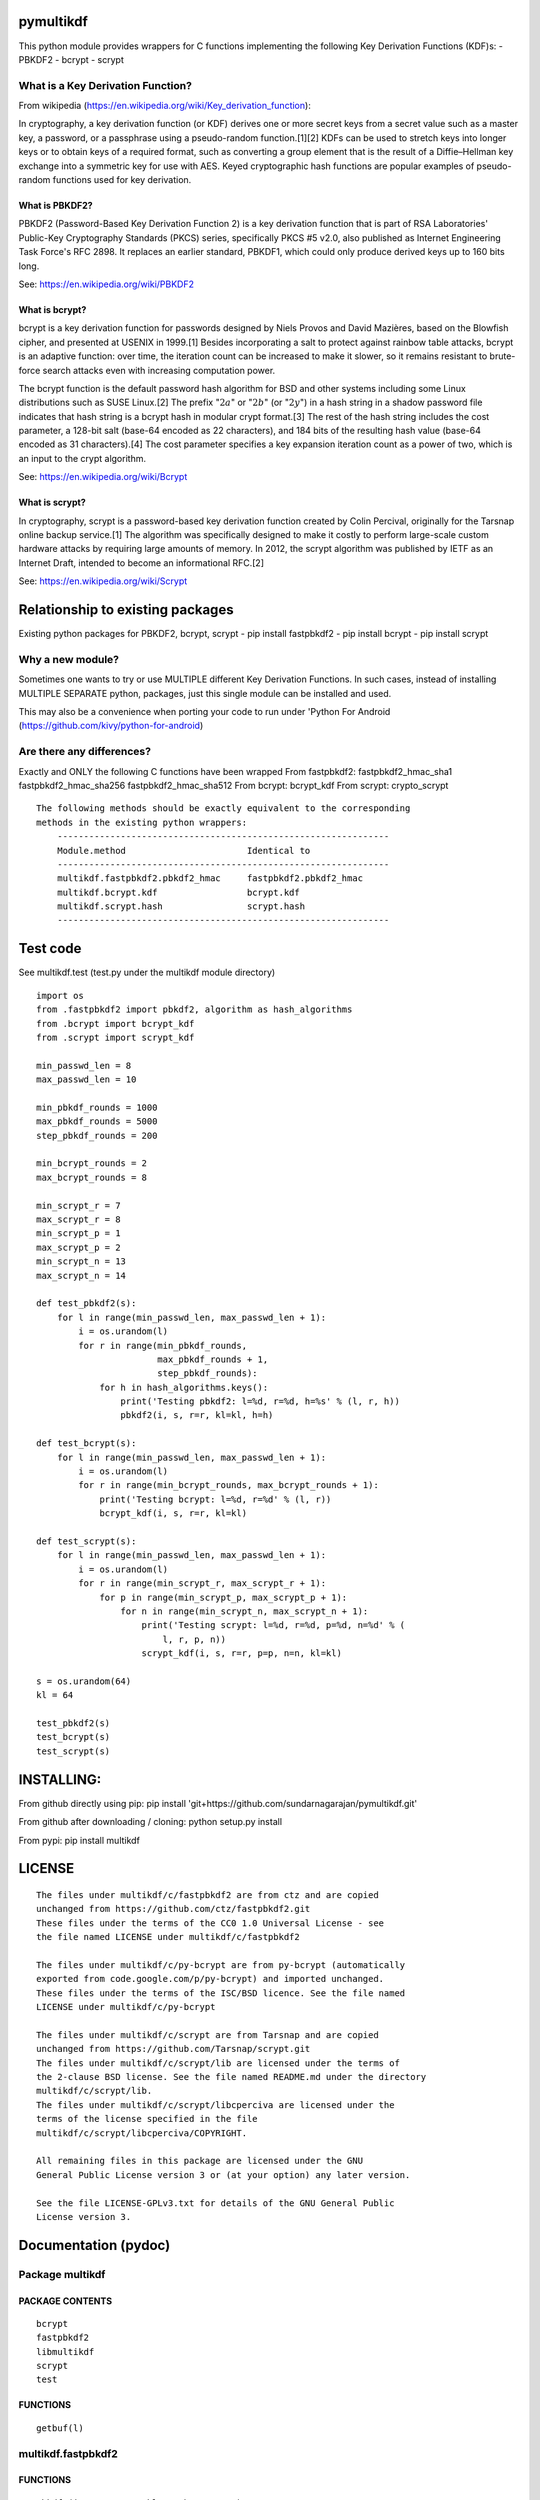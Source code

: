pymultikdf
==========

This python module provides wrappers for C functions implementing the
following Key Derivation Functions (KDF)s: - PBKDF2 - bcrypt - scrypt

What is a Key Derivation Function?
----------------------------------

From wikipedia
(https://en.wikipedia.org/wiki/Key\_derivation\_function):

In cryptography, a key derivation function (or KDF) derives one or more
secret keys from a secret value such as a master key, a password, or a
passphrase using a pseudo-random function.[1][2] KDFs can be used to
stretch keys into longer keys or to obtain keys of a required format,
such as converting a group element that is the result of a
Diffie–Hellman key exchange into a symmetric key for use with AES. Keyed
cryptographic hash functions are popular examples of pseudo-random
functions used for key derivation.

What is PBKDF2?
~~~~~~~~~~~~~~~

PBKDF2 (Password-Based Key Derivation Function 2) is a key derivation
function that is part of RSA Laboratories' Public-Key Cryptography
Standards (PKCS) series, specifically PKCS #5 v2.0, also published as
Internet Engineering Task Force's RFC 2898. It replaces an earlier
standard, PBKDF1, which could only produce derived keys up to 160 bits
long.

See: https://en.wikipedia.org/wiki/PBKDF2

What is bcrypt?
~~~~~~~~~~~~~~~

bcrypt is a key derivation function for passwords designed by Niels
Provos and David Mazières, based on the Blowfish cipher, and presented
at USENIX in 1999.[1] Besides incorporating a salt to protect against
rainbow table attacks, bcrypt is an adaptive function: over time, the
iteration count can be increased to make it slower, so it remains
resistant to brute-force search attacks even with increasing computation
power.

The bcrypt function is the default password hash algorithm for BSD and
other systems including some Linux distributions such as SUSE Linux.[2]
The prefix ":math:`2a`\ " or ":math:`2b`\ " (or ":math:`2y`\ ") in a
hash string in a shadow password file indicates that hash string is a
bcrypt hash in modular crypt format.[3] The rest of the hash string
includes the cost parameter, a 128-bit salt (base-64 encoded as 22
characters), and 184 bits of the resulting hash value (base-64 encoded
as 31 characters).[4] The cost parameter specifies a key expansion
iteration count as a power of two, which is an input to the crypt
algorithm.

See: https://en.wikipedia.org/wiki/Bcrypt

What is scrypt?
~~~~~~~~~~~~~~~

In cryptography, scrypt is a password-based key derivation function
created by Colin Percival, originally for the Tarsnap online backup
service.[1] The algorithm was specifically designed to make it costly to
perform large-scale custom hardware attacks by requiring large amounts
of memory. In 2012, the scrypt algorithm was published by IETF as an
Internet Draft, intended to become an informational RFC.[2]

See: https://en.wikipedia.org/wiki/Scrypt

Relationship to existing packages
=================================

Existing python packages for PBKDF2, bcrypt, scrypt - pip install
fastpbkdf2 - pip install bcrypt - pip install scrypt

Why a new module?
-----------------

Sometimes one wants to try or use MULTIPLE different Key Derivation
Functions. In such cases, instead of installing MULTIPLE SEPARATE
python, packages, just this single module can be installed and used.

This may also be a convenience when porting your code to run under
'Python For Android (https://github.com/kivy/python-for-android)

Are there any differences?
--------------------------

Exactly and ONLY the following C functions have been wrapped From
fastpbkdf2: fastpbkdf2\_hmac\_sha1 fastpbkdf2\_hmac\_sha256
fastpbkdf2\_hmac\_sha512 From bcrypt: bcrypt\_kdf From scrypt:
crypto\_scrypt

::

    The following methods should be exactly equivalent to the corresponding
    methods in the existing python wrappers:
        ---------------------------------------------------------------
        Module.method                       Identical to
        ---------------------------------------------------------------
        multikdf.fastpbkdf2.pbkdf2_hmac     fastpbkdf2.pbkdf2_hmac
        multikdf.bcrypt.kdf                 bcrypt.kdf
        multikdf.scrypt.hash                scrypt.hash
        ---------------------------------------------------------------

Test code
=========

See multikdf.test (test.py under the multikdf module directory)

::

    import os
    from .fastpbkdf2 import pbkdf2, algorithm as hash_algorithms
    from .bcrypt import bcrypt_kdf
    from .scrypt import scrypt_kdf

    min_passwd_len = 8
    max_passwd_len = 10

    min_pbkdf_rounds = 1000
    max_pbkdf_rounds = 5000
    step_pbkdf_rounds = 200

    min_bcrypt_rounds = 2
    max_bcrypt_rounds = 8

    min_scrypt_r = 7
    max_scrypt_r = 8
    min_scrypt_p = 1
    max_scrypt_p = 2
    min_scrypt_n = 13
    max_scrypt_n = 14

    def test_pbkdf2(s):
        for l in range(min_passwd_len, max_passwd_len + 1):
            i = os.urandom(l)
            for r in range(min_pbkdf_rounds,
                           max_pbkdf_rounds + 1,
                           step_pbkdf_rounds):
                for h in hash_algorithms.keys():
                    print('Testing pbkdf2: l=%d, r=%d, h=%s' % (l, r, h))
                    pbkdf2(i, s, r=r, kl=kl, h=h)

    def test_bcrypt(s):
        for l in range(min_passwd_len, max_passwd_len + 1):
            i = os.urandom(l)
            for r in range(min_bcrypt_rounds, max_bcrypt_rounds + 1):
                print('Testing bcrypt: l=%d, r=%d' % (l, r))
                bcrypt_kdf(i, s, r=r, kl=kl)

    def test_scrypt(s):
        for l in range(min_passwd_len, max_passwd_len + 1):
            i = os.urandom(l)
            for r in range(min_scrypt_r, max_scrypt_r + 1):
                for p in range(min_scrypt_p, max_scrypt_p + 1):
                    for n in range(min_scrypt_n, max_scrypt_n + 1):
                        print('Testing scrypt: l=%d, r=%d, p=%d, n=%d' % (
                            l, r, p, n))
                        scrypt_kdf(i, s, r=r, p=p, n=n, kl=kl)

    s = os.urandom(64)
    kl = 64

    test_pbkdf2(s)
    test_bcrypt(s)
    test_scrypt(s)

INSTALLING:
===========

From github directly using pip: pip install
'git+https://github.com/sundarnagarajan/pymultikdf.git'

From github after downloading / cloning: python setup.py install

From pypi: pip install multikdf

LICENSE
=======

::

    The files under multikdf/c/fastpbkdf2 are from ctz and are copied
    unchanged from https://github.com/ctz/fastpbkdf2.git
    These files under the terms of the CC0 1.0 Universal License - see
    the file named LICENSE under multikdf/c/fastpbkdf2

    The files under multikdf/c/py-bcrypt are from py-bcrypt (automatically
    exported from code.google.com/p/py-bcrypt) and imported unchanged.
    These files under the terms of the ISC/BSD licence. See the file named
    LICENSE under multikdf/c/py-bcrypt

    The files under multikdf/c/scrypt are from Tarsnap and are copied
    unchanged from https://github.com/Tarsnap/scrypt.git
    The files under multikdf/c/scrypt/lib are licensed under the terms of
    the 2-clause BSD license. See the file named README.md under the directory
    multikdf/c/scrypt/lib.
    The files under multikdf/c/scrypt/libcperciva are licensed under the
    terms of the license specified in the file
    multikdf/c/scrypt/libcperciva/COPYRIGHT.

    All remaining files in this package are licensed under the GNU
    General Public License version 3 or (at your option) any later version.

    See the file LICENSE-GPLv3.txt for details of the GNU General Public
    License version 3.

Documentation (pydoc)
=====================

Package multikdf
----------------

PACKAGE CONTENTS
~~~~~~~~~~~~~~~~

::

    bcrypt
    fastpbkdf2
    libmultikdf
    scrypt
    test

FUNCTIONS
~~~~~~~~~

::

    getbuf(l)

multikdf.fastpbkdf2
-------------------

FUNCTIONS
~~~~~~~~~

::

    pbkdf2(i, s, r=1000, kl=64, h='SHA512')
        i-->bytes: input data (password etc)
        s-->bytes: salt
        r-->int: rounds
        kl-->int: desired key length in bytes
        h-->str: hash function (name)
        
        Returns-->bytes:

    pbkdf2_hmac(h, i, s, r, kl=None)
        Should be identical to original fastpbkdf2.pbkdf2_hmac
        h-->str: hash function (name)
        i-->bytes: input data (password etc)
        s-->bytes: salt
        r-->int: rounds
        kl-->int: desired key length in bytes
        
        Returns-->bytes:

DATA
~~~~

::

    algorithm = {'sha1': None, 'sha256': None, 'sha512': None}

multikdf.bcrypt
---------------

FUNCTIONS
~~~~~~~~~

::

    bcrypt_kdf(i, s, r=10, kl=64)
        i-->bytes: input data (password etc)
        s-->bytes: salt (os.urandom)
        r-->int: rounds
        kl-->int: desired key length in bytes
        Returns-->bytes:
        
        (rounds * PerSec) = Machine-specific constant

    kdf(password, salt, desired_key_bytes, rounds)
        Should be identical to original bcrypt.kdf
        password-->bytes: input data (password etc)
        salt-->bytes: salt
        desired_key_bytes-->int: desired key length in bytes
        rounds-->int: rounds
        
        Returns-->bytes:

multikdf.scrypt
---------------

FUNCTIONS
~~~~~~~~~

::

    hash(i, s, N=16384, r=8, p=1, buflen=64)
        Should be identical to scrypt.hash
        i-->bytes: input data (password etc)
        s-->bytes: salt
        N-->int: General work factor. Should be a power of 2
                 if N < 2, it is set to 2. Defaults to 16384
        r-->int: Memory cost - defaults to 8
        p-->int: Compuation (parallelization) cost - defaults to 1
        buflen-->int: Desired key length in bytes
        Returns-->bytes:

    scrypt_kdf(i, s, r=8, p=1, n=14, kl=64)
        i-->bytes: input data (password etc)
        s-->bytes: salt (os.urandom)
        r-->int: Memory cost - defaults to 8
        p-->int: Compuation (parallelization) cost - defaults to 1
        n-->int: General work factor. passed to scrypt as 2^n
                 if n < 1, it is set to 1. Defaults to 14 (scrypt n=16384)
        Returns-->bytes:
        
        (r * p) should be < 2^30
        see pydoc scrypt.hash
        
        (2^n) * r * p * PerSec = Machine-specific constant

